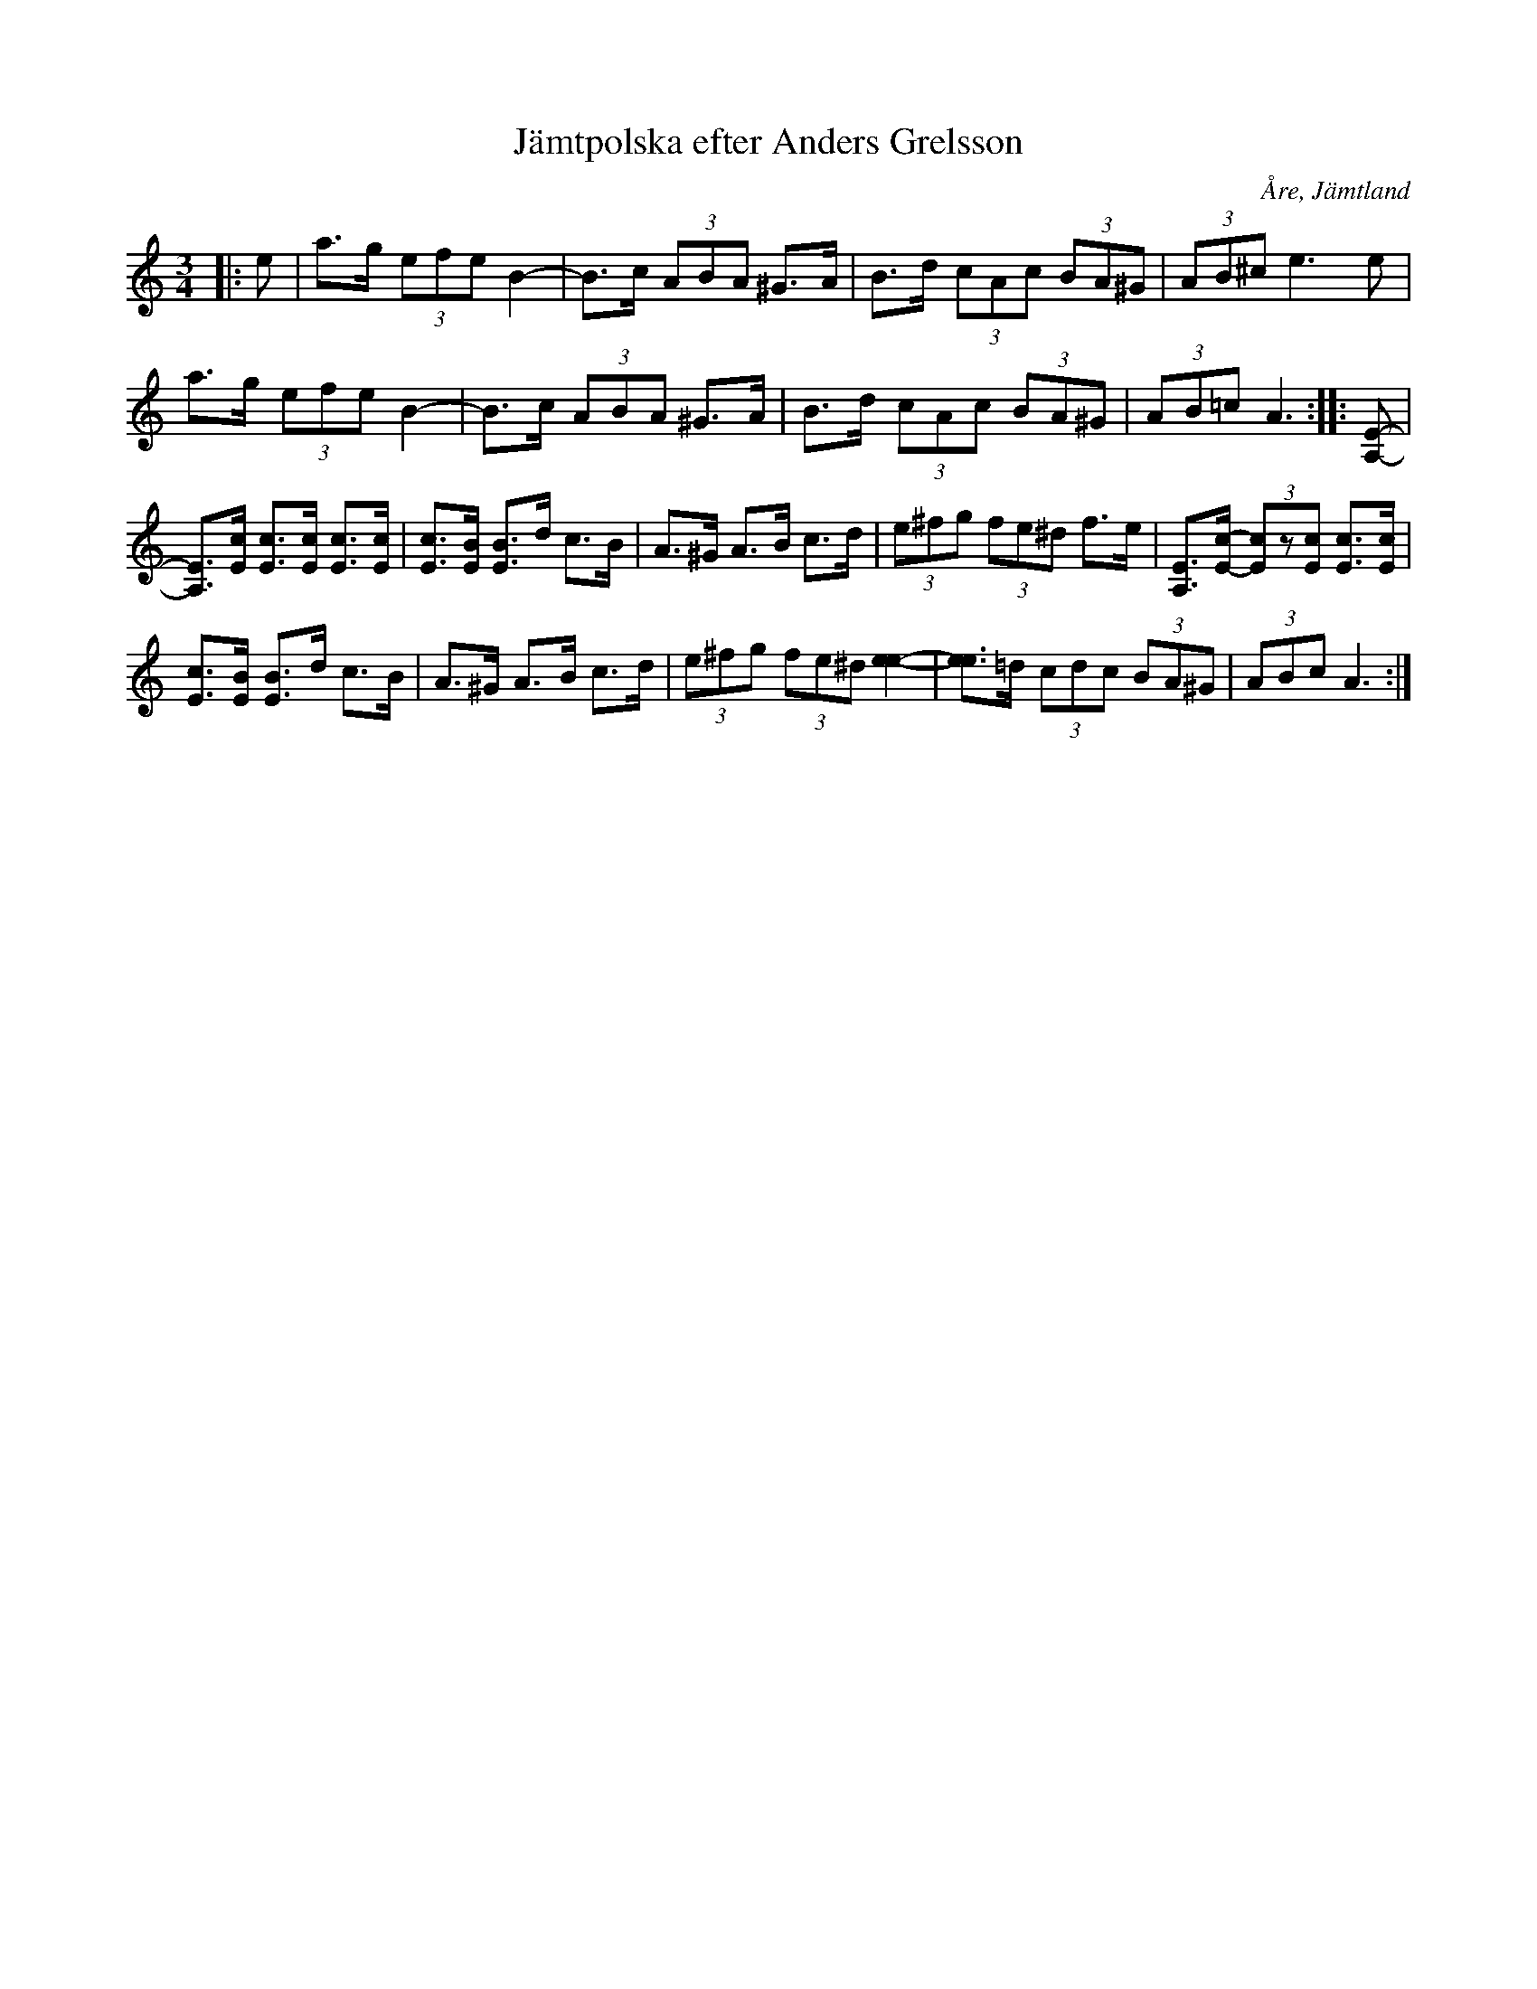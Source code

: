 %%abc-charset utf-8

X:1
T:Jämtpolska efter Anders Grelsson
R:Polska
S:efter Anders Grelsson
O:Åre, Jämtland
Z:Håkan Lidén, 2010-07-22
M:3/4
L:1/8
K:Am
|: e | a>g (3efe B2- | B>c (3ABA ^G>A | B>d (3cAc (3BA^G | (3AB^c e3 e | 
a>g (3efe B2- | B>c (3ABA ^G>A | B>d (3cAc (3BA^G | (3AB=c A3 :: [E-A,-] | 
[EA,]>[cE] [cE]>[cE] [cE]>[cE] | [cE]>[BE] [BE]>d c>B | A>^G A>B c>d | (3e^fg (3fe^d f>e | [EA,]>[c-E-] (3[cE]z[cE] [cE]>[cE] | 
[cE]>[BE] [BE]>d c>B | A>^G A>B c>d | (3e^fg (3fe^d [e2-e2-] | [ee]>=d (3cdc (3BA^G | (3ABc A3 :|]

